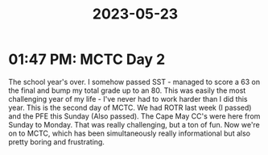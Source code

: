 :PROPERTIES:
:ID:       8d6ac2cd-3c19-4064-b781-44935ca5ef9a
:END:
#+title: 2023-05-23
* 01:47 PM: MCTC Day 2
The school year's over. I somehow passed SST - managed to score a 63 on the final and bump my total grade up to an 80.
This was easily the most challenging year of my life - I've never had to work harder than I did this year.
This is the second day of MCTC. We had ROTR last week (I passed) and the PFE this Sunday (Also passed).
The Cape May CC's were here from Sunday to Monday. That was really challenging, but a ton of fun.
Now we're on to MCTC, which has been simultaneously really informational but also pretty boring and frustrating.
